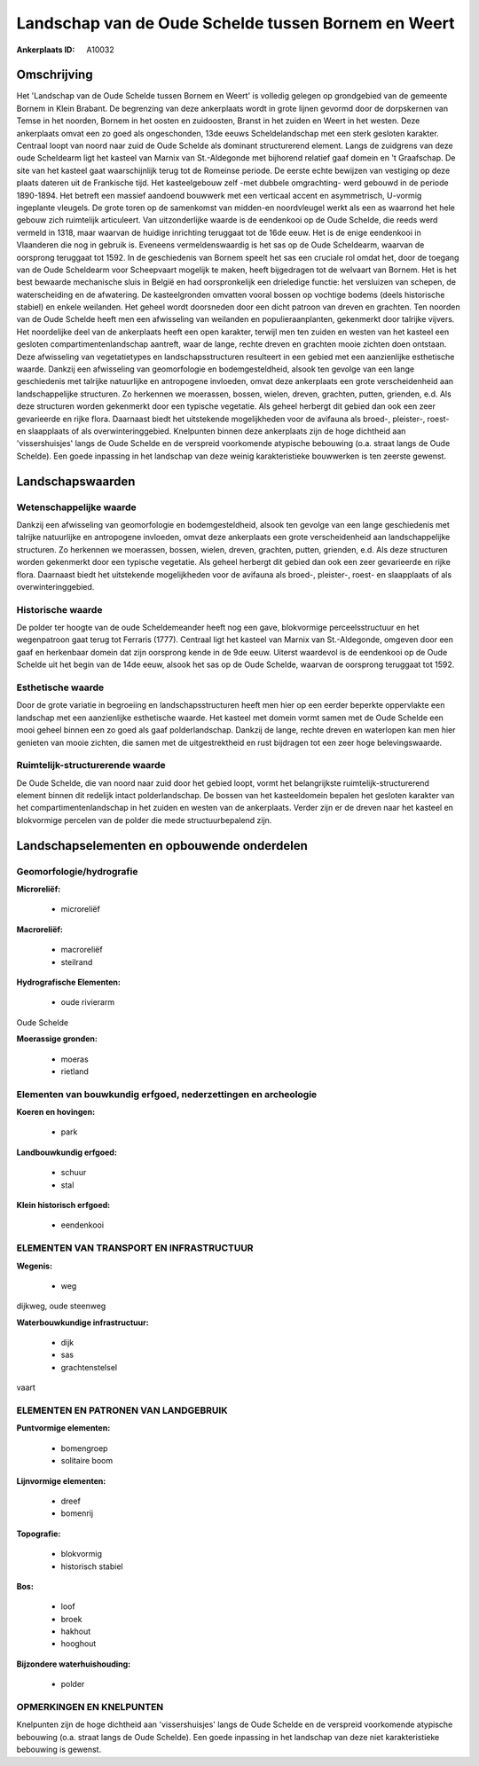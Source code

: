 Landschap van de Oude Schelde tussen Bornem en Weert
====================================================

:Ankerplaats ID: A10032




Omschrijving
------------

Het 'Landschap van de Oude Schelde tussen Bornem en Weert' is volledig
gelegen op grondgebied van de gemeente Bornem in Klein Brabant. De
begrenzing van deze ankerplaats wordt in grote lijnen gevormd door de
dorpskernen van Temse in het noorden, Bornem in het oosten en
zuidoosten, Branst in het zuiden en Weert in het westen. Deze
ankerplaats omvat een zo goed als ongeschonden, 13de eeuws
Scheldelandschap met een sterk gesloten karakter. Centraal loopt van
noord naar zuid de Oude Schelde als dominant structurerend element.
Langs de zuidgrens van deze oude Scheldearm ligt het kasteel van Marnix
van St.-Aldegonde met bijhorend relatief gaaf domein en 't Graafschap.
De site van het kasteel gaat waarschijnlijk terug tot de Romeinse
periode. De eerste echte bewijzen van vestiging op deze plaats dateren
uit de Frankische tijd. Het kasteelgebouw zelf -met dubbele omgrachting-
werd gebouwd in de periode 1890-1894. Het betreft een massief aandoend
bouwwerk met een verticaal accent en asymmetrisch, U-vormig ingeplante
vleugels. De grote toren op de samenkomst van midden-en noordvleugel
werkt als een as waarrond het hele gebouw zich ruimtelijk articuleert.
Van uitzonderlijke waarde is de eendenkooi op de Oude Schelde, die reeds
werd vermeld in 1318, maar waarvan de huidige inrichting teruggaat tot
de 16de eeuw. Het is de enige eendenkooi in Vlaanderen die nog in
gebruik is. Eveneens vermeldenswaardig is het sas op de Oude Scheldearm,
waarvan de oorsprong teruggaat tot 1592. In de geschiedenis van Bornem
speelt het sas een cruciale rol omdat het, door de toegang van de Oude
Scheldearm voor Scheepvaart mogelijk te maken, heeft bijgedragen tot de
welvaart van Bornem. Het is het best bewaarde mechanische sluis in
België en had oorspronkelijk een drieledige functie: het versluizen van
schepen, de waterscheiding en de afwatering. De kasteelgronden omvatten
vooral bossen op vochtige bodems (deels historische stabiel) en enkele
weilanden. Het geheel wordt doorsneden door een dicht patroon van dreven
en grachten. Ten noorden van de Oude Schelde heeft men een afwisseling
van weilanden en populieraanplanten, gekenmerkt door talrijke vijvers.
Het noordelijke deel van de ankerplaats heeft een open karakter, terwijl
men ten zuiden en westen van het kasteel een gesloten
compartimentenlandschap aantreft, waar de lange, rechte dreven en
grachten mooie zichten doen ontstaan. Deze afwisseling van
vegetatietypes en landschapsstructuren resulteert in een gebied met een
aanzienlijke esthetische waarde. Dankzij een afwisseling van
geomorfologie en bodemgesteldheid, alsook ten gevolge van een lange
geschiedenis met talrijke natuurlijke en antropogene invloeden, omvat
deze ankerplaats een grote verscheidenheid aan landschappelijke
structuren. Zo herkennen we moerassen, bossen, wielen, dreven, grachten,
putten, grienden, e.d. Als deze structuren worden gekenmerkt door een
typische vegetatie. Als geheel herbergt dit gebied dan ook een zeer
gevarieerde en rijke flora. Daarnaast biedt het uitstekende
mogelijkheden voor de avifauna als broed-, pleister-, roest- en
slaapplaats of als overwinteringgebied. Knelpunten binnen deze
ankerplaats zijn de hoge dichtheid aan 'vissershuisjes' langs de Oude
Schelde en de verspreid voorkomende atypische bebouwing (o.a. straat
langs de Oude Schelde). Een goede inpassing in het landschap van deze
weinig karakteristieke bouwwerken is ten zeerste gewenst.



Landschapswaarden
-----------------


Wetenschappelijke waarde
~~~~~~~~~~~~~~~~~~~~~~~~

Dankzij een afwisseling van geomorfologie en bodemgesteldheid, alsook
ten gevolge van een lange geschiedenis met talrijke natuurlijke en
antropogene invloeden, omvat deze ankerplaats een grote verscheidenheid
aan landschappelijke structuren. Zo herkennen we moerassen, bossen,
wielen, dreven, grachten, putten, grienden, e.d. Als deze structuren
worden gekenmerkt door een typische vegetatie. Als geheel herbergt dit
gebied dan ook een zeer gevarieerde en rijke flora. Daarnaast biedt het
uitstekende mogelijkheden voor de avifauna als broed-, pleister-, roest-
en slaapplaats of als overwinteringgebied.

Historische waarde
~~~~~~~~~~~~~~~~~~


De polder ter hoogte van de oude Scheldemeander heeft nog een gave,
blokvormige perceelsstructuur en het wegenpatroon gaat terug tot
Ferraris (1777). Centraal ligt het kasteel van Marnix van St.-Aldegonde,
omgeven door een gaaf en herkenbaar domein dat zijn oorsprong kende in
de 9de eeuw. Uiterst waardevol is de eendenkooi op de Oude Schelde uit
het begin van de 14de eeuw, alsook het sas op de Oude Schelde, waarvan
de oorsprong teruggaat tot 1592.

Esthetische waarde
~~~~~~~~~~~~~~~~~~

Door de grote variatie in begroeiing en
landschapsstructuren heeft men hier op een eerder beperkte oppervlakte
een landschap met een aanzienlijke esthetische waarde. Het kasteel met
domein vormt samen met de Oude Schelde een mooi geheel binnen een zo
goed als gaaf polderlandschap. Dankzij de lange, rechte dreven en
waterlopen kan men hier genieten van mooie zichten, die samen met de
uitgestrektheid en rust bijdragen tot een zeer hoge belevingswaarde.


Ruimtelijk-structurerende waarde
~~~~~~~~~~~~~~~~~~~~~~~~~~~~~~~~

De Oude Schelde, die van noord naar zuid door het gebied loopt, vormt
het belangrijkste ruimtelijk-structurerend element binnen dit redelijk
intact polderlandschap. De bossen van het kasteeldomein bepalen het
gesloten karakter van het compartimentenlandschap in het zuiden en
westen van de ankerplaats. Verder zijn er de dreven naar het kasteel en
blokvormige percelen van de polder die mede structuurbepalend zijn.



Landschapselementen en opbouwende onderdelen
--------------------------------------------



Geomorfologie/hydrografie
~~~~~~~~~~~~~~~~~~~~~~~~

**Microreliëf:**

 * microreliëf


**Macroreliëf:**

 * macroreliëf
 * steilrand

**Hydrografische Elementen:**

 * oude rivierarm


Oude Schelde

**Moerassige gronden:**

 * moeras
 * rietland



Elementen van bouwkundig erfgoed, nederzettingen en archeologie
~~~~~~~~~~~~~~~~~~~~~~~~~~~~~~~~~~~~~~~~~~~~~~~~~~~~~~~~~~~~~~~

**Koeren en hovingen:**

 * park


**Landbouwkundig erfgoed:**

 * schuur
 * stal


**Klein historisch erfgoed:**

 * eendenkooi



ELEMENTEN VAN TRANSPORT EN INFRASTRUCTUUR
~~~~~~~~~~~~~~~~~~~~~~~~~~~~~~~~~~~~~~~~~

**Wegenis:**

 * weg


dijkweg, oude steenweg

**Waterbouwkundige infrastructuur:**

 * dijk
 * sas
 * grachtenstelsel


vaart

ELEMENTEN EN PATRONEN VAN LANDGEBRUIK
~~~~~~~~~~~~~~~~~~~~~~~~~~~~~~~~~~~~~

**Puntvormige elementen:**

 * bomengroep
 * solitaire boom


**Lijnvormige elementen:**

 * dreef
 * bomenrij

**Topografie:**

 * blokvormig
 * historisch stabiel


**Bos:**

 * loof
 * broek
 * hakhout
 * hooghout


**Bijzondere waterhuishouding:**

 * polder



OPMERKINGEN EN KNELPUNTEN
~~~~~~~~~~~~~~~~~~~~~~~~

Knelpunten zijn de hoge dichtheid aan 'vissershuisjes' langs de Oude
Schelde en de verspreid voorkomende atypische bebouwing (o.a. straat
langs de Oude Schelde). Een goede inpassing in het landschap van deze
niet karakteristieke bebouwing is gewenst.
